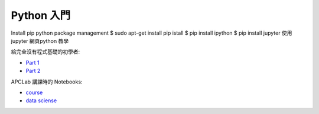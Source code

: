 ========================================
Python 入門
========================================
Install  pip python package management
$ sudo apt-get install pip istall 
$ pip install ipython
$ pip install jupyter
使用jupyter 網頁python 教學



給完全沒有程式基礎的初學者:

* `Part 1 <http://nbviewer.jupyter.org/github/APCLab/Python-Introduction/blob/master/beginer/Python%20%E5%85%A5%E9%96%80.ipynb>`_
* `Part 2 <http://nbviewer.jupyter.org/github/APCLab/Python-Introduction/blob/master/beginer/Python%20%E5%85%A5%E9%96%80%20-%20Part%202.ipynb>`_


APCLab 講課時的 Notebooks:

* `course <http://nbviewer.ipython.org/github/APCLab/Python-Introduction/blob/master/apclab-course/course.ipynb>`_
* `data sciense <http://nbviewer.ipython.org/github/APCLab/Python-Introduction/blob/master/apclab-course/data_sciense.ipynb>`_
